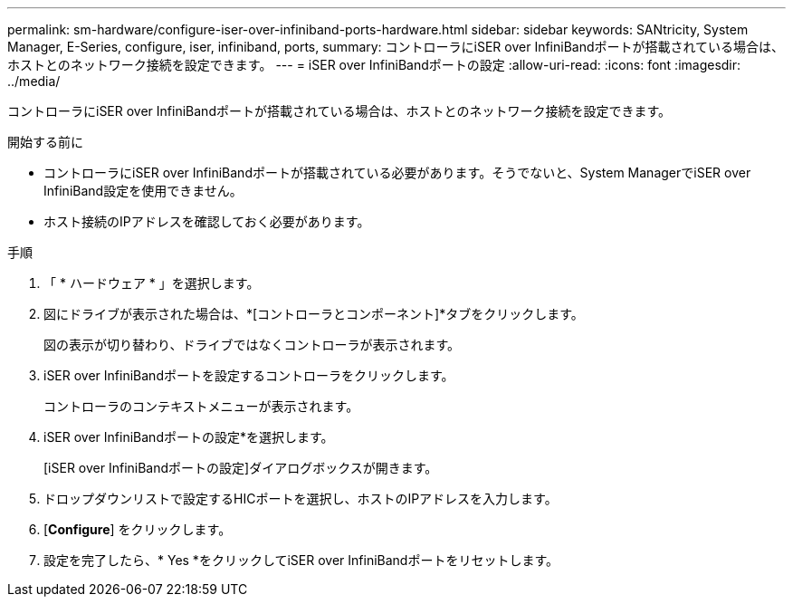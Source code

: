 ---
permalink: sm-hardware/configure-iser-over-infiniband-ports-hardware.html 
sidebar: sidebar 
keywords: SANtricity, System Manager, E-Series, configure, iser, infiniband, ports, 
summary: コントローラにiSER over InfiniBandポートが搭載されている場合は、ホストとのネットワーク接続を設定できます。 
---
= iSER over InfiniBandポートの設定
:allow-uri-read: 
:icons: font
:imagesdir: ../media/


[role="lead"]
コントローラにiSER over InfiniBandポートが搭載されている場合は、ホストとのネットワーク接続を設定できます。

.開始する前に
* コントローラにiSER over InfiniBandポートが搭載されている必要があります。そうでないと、System ManagerでiSER over InfiniBand設定を使用できません。
* ホスト接続のIPアドレスを確認しておく必要があります。


.手順
. 「 * ハードウェア * 」を選択します。
. 図にドライブが表示された場合は、*[コントローラとコンポーネント]*タブをクリックします。
+
図の表示が切り替わり、ドライブではなくコントローラが表示されます。

. iSER over InfiniBandポートを設定するコントローラをクリックします。
+
コントローラのコンテキストメニューが表示されます。

. iSER over InfiniBandポートの設定*を選択します。
+
[iSER over InfiniBandポートの設定]ダイアログボックスが開きます。

. ドロップダウンリストで設定するHICポートを選択し、ホストのIPアドレスを入力します。
. [*Configure*] をクリックします。
. 設定を完了したら、* Yes *をクリックしてiSER over InfiniBandポートをリセットします。

